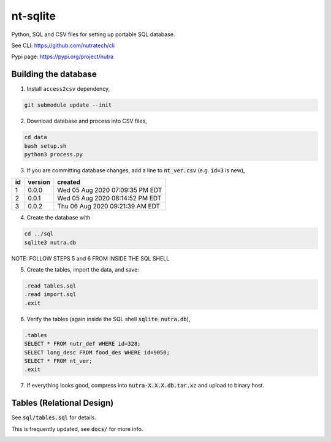 ***********
 nt-sqlite
***********

Python, SQL and CSV files for setting up portable SQL database.

See CLI:    https://github.com/nutratech/cli

Pypi page:  https://pypi.org/project/nutra


Building the database
#########################

1. Install ``access2csv`` dependency,

.. code-block:: bash

    git submodule update --init


2. Download database and process into CSV files,

.. code-block:: bash

    cd data
    bash setup.sh
    python3 process.py

3. If you are committing database changes, add a line to :code:`nt_ver.csv` (e.g. :code:`id=3` is new),

+-----+----------+-----------------------------------+
| id  | version  | created                           |
+=====+==========+===================================+
| 1   | 0.0.0    | Wed 05 Aug 2020 07:09:35 PM EDT   |
+-----+----------+-----------------------------------+
| 2   | 0.0.1    | Wed 05 Aug 2020 08:14:52 PM EDT   |
+-----+----------+-----------------------------------+
| 3   | 0.0.2    | Thu 06 Aug 2020 09:21:39 AM EDT   |
+-----+----------+-----------------------------------+

4. Create the database with

.. code-block:: bash

    cd ../sql
    sqlite3 nutra.db

NOTE: FOLLOW STEPS 5 and 6 FROM INSIDE THE SQL SHELL

5. Create the tables, import the data, and save:

.. code-block:: sql

    .read tables.sql
    .read import.sql
    .exit

6. Verify the tables (again inside the SQL shell :code:`sqlite nutra.db`),

.. code-block:: sql

    .tables
    SELECT * FROM nutr_def WHERE id=328;
    SELECT long_desc FROM food_des WHERE id=9050;
    SELECT * FROM nt_ver;
    .exit

7. If everything looks good, compress into :code:`nutra-X.X.X.db.tar.xz` and upload to binary host.


Tables (Relational Design)
##########################

See :code:`sql/tables.sql` for details.

This is frequently updated, see :code:`docs/` for more info.

.. image:: docs/nutra.svg

